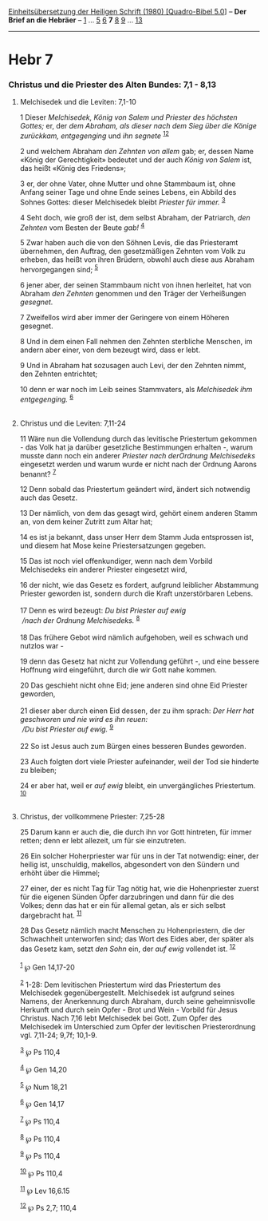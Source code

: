 :PROPERTIES:
:ID:       e1bce070-f4c9-465e-95b4-873531ad5f35
:END:
<<navbar>>
[[../index.html][Einheitsübersetzung der Heiligen Schrift (1980)
[Quadro-Bibel 5.0]]] -- *Der Brief an die Hebräer* --
[[file:Hebr_1.html][1]] ... [[file:Hebr_5.html][5]]
[[file:Hebr_6.html][6]] *7* [[file:Hebr_8.html][8]]
[[file:Hebr_9.html][9]] ... [[file:Hebr_13.html][13]]

--------------

* Hebr 7
  :PROPERTIES:
  :CUSTOM_ID: hebr-7
  :END:

<<verses>>

<<v1>>
*** Christus und die Priester des Alten Bundes: 7,1 - 8,13
    :PROPERTIES:
    :CUSTOM_ID: christus-und-die-priester-des-alten-bundes-71---813
    :END:
**** Melchisedek und die Leviten: 7,1-10
     :PROPERTIES:
     :CUSTOM_ID: melchisedek-und-die-leviten-71-10
     :END:
1 Dieser /Melchisedek, König von Salem und Priester des höchsten
Gottes;/ er, der /dem Abraham, als dieser nach dem Sieg über die Könige
zurückkam, entgegenging/ und /ihn segnete/ ^{[[#fn1][1]][[#fn2][2]]}

<<v2>>
2 und welchem Abraham /den Zehnten von allem/ gab; er, dessen Name
«König der Gerechtigkeit» bedeutet und der auch /König von Salem/ ist,
das heißt «König des Friedens»;

<<v3>>
3 er, der ohne Vater, ohne Mutter und ohne Stammbaum ist, ohne Anfang
seiner Tage und ohne Ende seines Lebens, ein Abbild des Sohnes Gottes:
dieser Melchisedek bleibt /Priester für immer./ ^{[[#fn3][3]]}

<<v4>>
4 Seht doch, wie groß der ist, dem selbst Abraham, der Patriarch, /den
Zehnten/ vom Besten der Beute /gab!/ ^{[[#fn4][4]]}

<<v5>>
5 Zwar haben auch die von den Söhnen Levis, die das Priesteramt
übernehmen, den Auftrag, den gesetzmäßigen Zehnten vom Volk zu erheben,
das heißt von ihren Brüdern, obwohl auch diese aus Abraham
hervorgegangen sind; ^{[[#fn5][5]]}

<<v6>>
6 jener aber, der seinen Stammbaum nicht von ihnen herleitet, hat von
Abraham /den Zehnten/ genommen und den Träger der Verheißungen
/gesegnet./

<<v7>>
7 Zweifellos wird aber immer der Geringere von einem Höheren gesegnet.

<<v8>>
8 Und in dem einen Fall nehmen den Zehnten sterbliche Menschen, im
andern aber einer, von dem bezeugt wird, dass er lebt.

<<v9>>
9 Und in Abraham hat sozusagen auch Levi, der den Zehnten nimmt, den
Zehnten entrichtet;

<<v10>>
10 denn er war noch im Leib seines Stammvaters, als /Melchisedek ihm
entgegenging./ ^{[[#fn6][6]]}\\
\\

<<v11>>
**** Christus und die Leviten: 7,11-24
     :PROPERTIES:
     :CUSTOM_ID: christus-und-die-leviten-711-24
     :END:
11 Wäre nun die Vollendung durch das levitische Priestertum gekommen -
das Volk hat ja darüber gesetzliche Bestimmungen erhalten -, warum
musste dann noch ein anderer /Priester nach derOrdnung Melchisedeks/
eingesetzt werden und warum wurde er nicht nach der Ordnung Aarons
benannt? ^{[[#fn7][7]]}

<<v12>>
12 Denn sobald das Priestertum geändert wird, ändert sich notwendig auch
das Gesetz.

<<v13>>
13 Der nämlich, von dem das gesagt wird, gehört einem anderen Stamm an,
von dem keiner Zutritt zum Altar hat;

<<v14>>
14 es ist ja bekannt, dass unser Herr dem Stamm Juda entsprossen ist,
und diesem hat Mose keine Priestersatzungen gegeben.

<<v15>>
15 Das ist noch viel offenkundiger, wenn nach dem Vorbild Melchisedeks
ein anderer Priester eingesetzt wird,

<<v16>>
16 der nicht, wie das Gesetz es fordert, aufgrund leiblicher Abstammung
Priester geworden ist, sondern durch die Kraft unzerstörbaren Lebens.\\
\\

<<v17>>
17 Denn es wird bezeugt: /Du bist Priester auf ewig/ /\\
 /nach der Ordnung Melchisedeks./ ^{[[#fn8][8]]}\\
\\

<<v18>>
18 Das frühere Gebot wird nämlich aufgehoben, weil es schwach und
nutzlos war -

<<v19>>
19 denn das Gesetz hat nicht zur Vollendung geführt -, und eine bessere
Hoffnung wird eingeführt, durch die wir Gott nahe kommen.

<<v20>>
20 Das geschieht nicht ohne Eid; jene anderen sind ohne Eid Priester
geworden,\\
\\

<<v21>>
21 dieser aber durch einen Eid dessen, der zu ihm sprach: /Der Herr hat
geschworen und nie wird es ihn reuen:/ /\\
 /Du bist Priester auf ewig./ ^{[[#fn9][9]]}\\
\\

<<v22>>
22 So ist Jesus auch zum Bürgen eines besseren Bundes geworden.

<<v23>>
23 Auch folgten dort viele Priester aufeinander, weil der Tod sie
hinderte zu bleiben;

<<v24>>
24 er aber hat, weil er /auf ewig/ bleibt, ein unvergängliches
Priestertum. ^{[[#fn10][10]]}\\
\\

<<v25>>
**** Christus, der vollkommene Priester: 7,25-28
     :PROPERTIES:
     :CUSTOM_ID: christus-der-vollkommene-priester-725-28
     :END:
25 Darum kann er auch die, die durch ihn vor Gott hintreten, für immer
retten; denn er lebt allezeit, um für sie einzutreten.

<<v26>>
26 Ein solcher Hoherpriester war für uns in der Tat notwendig: einer,
der heilig ist, unschuldig, makellos, abgesondert von den Sündern und
erhöht über die Himmel;

<<v27>>
27 einer, der es nicht Tag für Tag nötig hat, wie die Hohenpriester
zuerst für die eigenen Sünden Opfer darzubringen und dann für die des
Volkes; denn das hat er ein für allemal getan, als er sich selbst
dargebracht hat. ^{[[#fn11][11]]}

<<v28>>
28 Das Gesetz nämlich macht Menschen zu Hohenpriestern, die der
Schwachheit unterworfen sind; das Wort des Eides aber, der später als
das Gesetz kam, setzt /den Sohn/ ein, der /auf ewig/ vollendet ist.
^{[[#fn12][12]]}\\
\\

^{[[#fnm1][1]]} ℘ Gen 14,17-20

^{[[#fnm2][2]]} 1-28: Dem levitischen Priestertum wird das Priestertum
des Melchisedek gegenübergestellt. Melchisedek ist aufgrund seines
Namens, der Anerkennung durch Abraham, durch seine geheimnisvolle
Herkunft und durch sein Opfer - Brot und Wein - Vorbild für Jesus
Christus. Nach 7,16 lebt Melchisedek bei Gott. Zum Opfer des Melchisedek
im Unterschied zum Opfer der levitischen Priesterordnung vgl. 7,11-24;
9,7f; 10,1-9.

^{[[#fnm3][3]]} ℘ Ps 110,4

^{[[#fnm4][4]]} ℘ Gen 14,20

^{[[#fnm5][5]]} ℘ Num 18,21

^{[[#fnm6][6]]} ℘ Gen 14,17

^{[[#fnm7][7]]} ℘ Ps 110,4

^{[[#fnm8][8]]} ℘ Ps 110,4

^{[[#fnm9][9]]} ℘ Ps 110,4

^{[[#fnm10][10]]} ℘ Ps 110,4

^{[[#fnm11][11]]} ℘ Lev 16,6.15

^{[[#fnm12][12]]} ℘ Ps 2,7; 110,4
